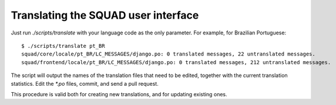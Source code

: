 ====================================
Translating the SQUAD user interface
====================================

Just run `./scripts/translate` with your language code as the only parameter.
For example, for Brazilian Portuguese::

    $ ./scripts/translate pt_BR
    squad/core/locale/pt_BR/LC_MESSAGES/django.po: 0 translated messages, 22 untranslated messages.
    squad/frontend/locale/pt_BR/LC_MESSAGES/django.po: 0 translated messages, 212 untranslated messages.

The script will output the names of the translation files that need to be
edited, together with the current translation statistics. Edit the `*.po`
files, commit, and send a pull request.

This procedure is valid both for creating new translations, and for updating
existing ones.

